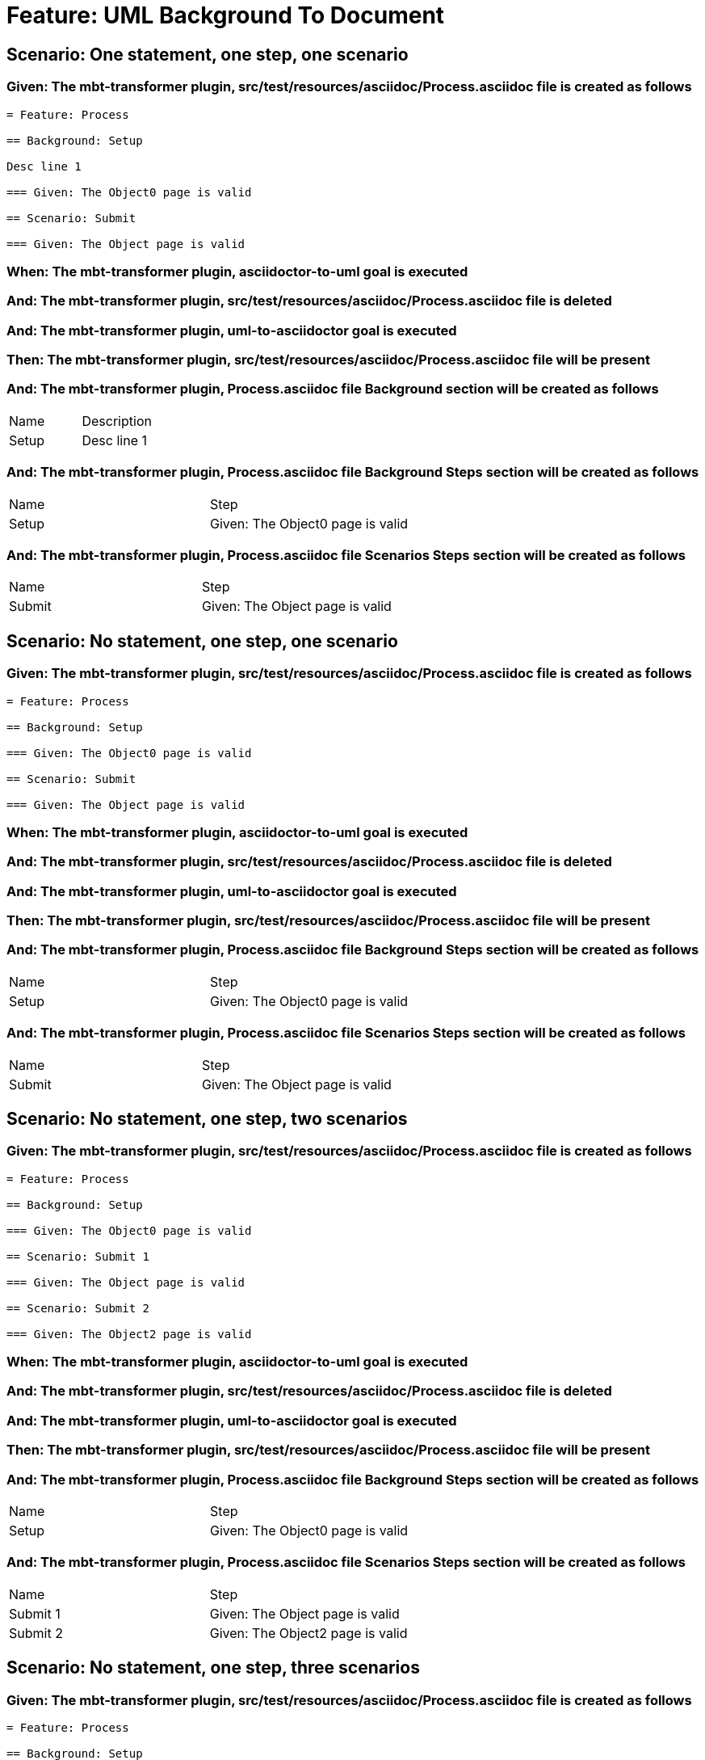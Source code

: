 = Feature: UML Background To Document

== Scenario: One statement, one step, one scenario

=== Given: The mbt-transformer plugin, src/test/resources/asciidoc/Process.asciidoc file is created as follows

----
= Feature: Process

== Background: Setup

Desc line 1

=== Given: The Object0 page is valid

== Scenario: Submit

=== Given: The Object page is valid
----

=== When: The mbt-transformer plugin, asciidoctor-to-uml goal is executed

=== And: The mbt-transformer plugin, src/test/resources/asciidoc/Process.asciidoc file is deleted

=== And: The mbt-transformer plugin, uml-to-asciidoctor goal is executed

=== Then: The mbt-transformer plugin, src/test/resources/asciidoc/Process.asciidoc file will be present

=== And: The mbt-transformer plugin, Process.asciidoc file Background section will be created as follows

|===
| Name  | Description
| Setup | Desc line 1
|===

=== And: The mbt-transformer plugin, Process.asciidoc file Background Steps section will be created as follows

|===
| Name  | Step                            
| Setup | Given: The Object0 page is valid
|===

=== And: The mbt-transformer plugin, Process.asciidoc file Scenarios Steps section will be created as follows

|===
| Name   | Step                           
| Submit | Given: The Object page is valid
|===

== Scenario: No statement, one step, one scenario

=== Given: The mbt-transformer plugin, src/test/resources/asciidoc/Process.asciidoc file is created as follows

----
= Feature: Process

== Background: Setup

=== Given: The Object0 page is valid

== Scenario: Submit

=== Given: The Object page is valid
----

=== When: The mbt-transformer plugin, asciidoctor-to-uml goal is executed

=== And: The mbt-transformer plugin, src/test/resources/asciidoc/Process.asciidoc file is deleted

=== And: The mbt-transformer plugin, uml-to-asciidoctor goal is executed

=== Then: The mbt-transformer plugin, src/test/resources/asciidoc/Process.asciidoc file will be present

=== And: The mbt-transformer plugin, Process.asciidoc file Background Steps section will be created as follows

|===
| Name  | Step                            
| Setup | Given: The Object0 page is valid
|===

=== And: The mbt-transformer plugin, Process.asciidoc file Scenarios Steps section will be created as follows

|===
| Name   | Step                           
| Submit | Given: The Object page is valid
|===

== Scenario: No statement, one step, two scenarios

=== Given: The mbt-transformer plugin, src/test/resources/asciidoc/Process.asciidoc file is created as follows

----
= Feature: Process

== Background: Setup

=== Given: The Object0 page is valid

== Scenario: Submit 1

=== Given: The Object page is valid

== Scenario: Submit 2

=== Given: The Object2 page is valid
----

=== When: The mbt-transformer plugin, asciidoctor-to-uml goal is executed

=== And: The mbt-transformer plugin, src/test/resources/asciidoc/Process.asciidoc file is deleted

=== And: The mbt-transformer plugin, uml-to-asciidoctor goal is executed

=== Then: The mbt-transformer plugin, src/test/resources/asciidoc/Process.asciidoc file will be present

=== And: The mbt-transformer plugin, Process.asciidoc file Background Steps section will be created as follows

|===
| Name  | Step                            
| Setup | Given: The Object0 page is valid
|===

=== And: The mbt-transformer plugin, Process.asciidoc file Scenarios Steps section will be created as follows

|===
| Name     | Step                            
| Submit 1 | Given: The Object page is valid 
| Submit 2 | Given: The Object2 page is valid
|===

== Scenario: No statement, one step, three scenarios

=== Given: The mbt-transformer plugin, src/test/resources/asciidoc/Process.asciidoc file is created as follows

----
= Feature: Process

== Background: Setup

=== Given: The Object0 page is valid

== Scenario: Submit 1

=== Given: The Object page is valid

== Scenario: Submit 2

=== Given: The Object2 page is valid

== Scenario: Submit 3

=== Given: The Object3 page is valid
----

=== When: The mbt-transformer plugin, asciidoctor-to-uml goal is executed

=== And: The mbt-transformer plugin, src/test/resources/asciidoc/Process.asciidoc file is deleted

=== And: The mbt-transformer plugin, uml-to-asciidoctor goal is executed

=== Then: The mbt-transformer plugin, src/test/resources/asciidoc/Process.asciidoc file will be present

=== And: The mbt-transformer plugin, Process.asciidoc file Background Steps section will be created as follows

|===
| Name  | Step                            
| Setup | Given: The Object0 page is valid
|===

=== And: The mbt-transformer plugin, Process.asciidoc file Background Steps section will be created as follows

|===
| Name     | Step                            
| Submit 1 | Given: The Object page is valid 
| Submit 2 | Given: The Object2 page is valid
| Submit 3 | Given: The Object3 page is valid
|===

== Scenario: No statement, two steps, one scenario

=== Given: The mbt-transformer plugin, src/test/resources/asciidoc/Process.asciidoc file is created as follows

----
= Feature: Process

== Background: Setup

=== Given: The Object page is valid
=== Given: The Object2 page is valid

== Scenario: Submit

=== Given: The Object page is valid
----

=== When: The mbt-transformer plugin, asciidoctor-to-uml goal is executed

=== And: The mbt-transformer plugin, src/test/resources/asciidoc/Process.asciidoc file is deleted

=== And: The mbt-transformer plugin, uml-to-asciidoctor goal is executed

=== Then: The mbt-transformer plugin, src/test/resources/asciidoc/Process.asciidoc file will be present

=== And: The mbt-transformer plugin, Process.asciidoc file Background Steps section will be created as follows

|===
| Name  | Step                            
| Setup | Given: The Object page is valid 
| Setup | Given: The Object2 page is valid
|===

=== And: The mbt-transformer plugin, Process.asciidoc file Scenarios Steps section will be created as follows

|===
| Name   | Step                           
| Submit | Given: The Object page is valid
|===

== Scenario: No statement, three steps, one scenario

=== Given: The mbt-transformer plugin, src/test/resources/asciidoc/Process.asciidoc file is created as follows

----
= Feature: Process

== Background: Setup

=== Given: The Object page is valid
=== Given: The Object2 page is valid
=== Given: The Object3 page is valid

== Scenario: Submit

=== Given: The Object page is valid
----

=== When: The mbt-transformer plugin, asciidoctor-to-uml goal is executed

=== And: The mbt-transformer plugin, src/test/resources/asciidoc/Process.asciidoc file is deleted

=== And: The mbt-transformer plugin, uml-to-asciidoctor goal is executed

=== Then: The mbt-transformer plugin, src/test/resources/asciidoc/Process.asciidoc file will be present

=== And: The mbt-transformer plugin, Process.asciidoc file Background Steps section will be created as follows

|===
| Name  | Step                            
| Setup | Given: The Object page is valid 
| Setup | Given: The Object2 page is valid
| Setup | Given: The Object3 page is valid
|===

=== And: The mbt-transformer plugin, Process.asciidoc file Scenarios Steps section will be created as follows

|===
| Name   | Step                           
| Submit | Given: The Object page is valid
|===

